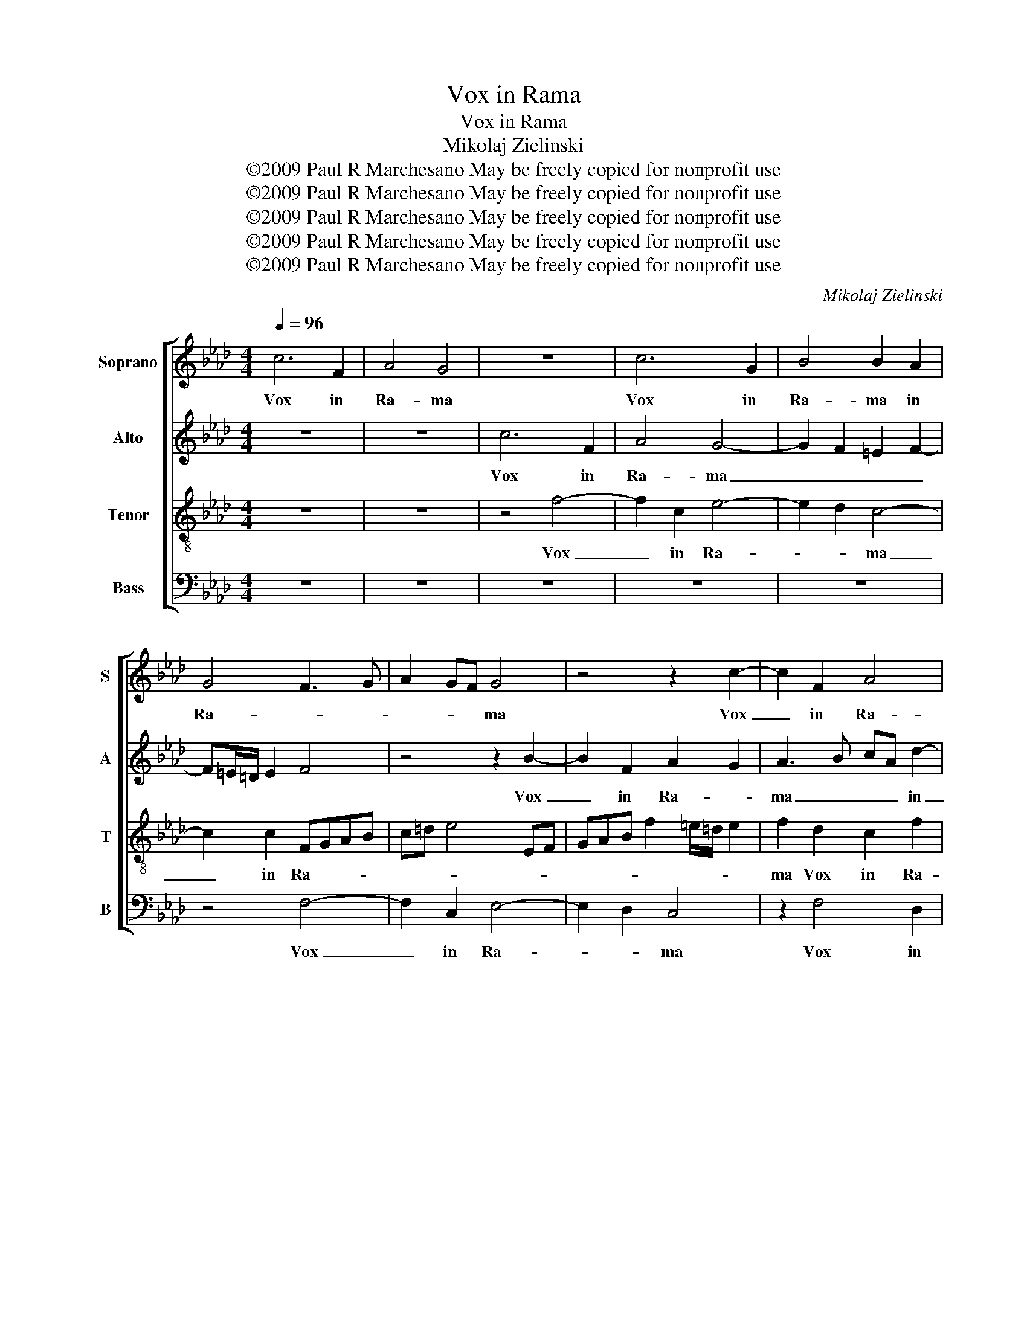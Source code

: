X:1
T:Vox in Rama
T:Vox in Rama
T:Mikolaj Zielinski
T:©2009 Paul R Marchesano May be freely copied for nonprofit use
T:©2009 Paul R Marchesano May be freely copied for nonprofit use
T:©2009 Paul R Marchesano May be freely copied for nonprofit use
T:©2009 Paul R Marchesano May be freely copied for nonprofit use
T:©2009 Paul R Marchesano May be freely copied for nonprofit use
C:Mikolaj Zielinski
Z:©2009 Paul R Marchesano May be freely copied for nonprofit use
%%score [ 1 2 3 4 ]
L:1/8
Q:1/4=96
M:4/4
K:Fmin
V:1 treble nm="Soprano" snm="S"
V:2 treble nm="Alto" snm="A"
V:3 treble-8 nm="Tenor" snm="T"
V:4 bass nm="Bass" snm="B"
V:1
 c6 F2 | A4 G4 | z8 | c6 G2 | B4 B2 A2 | G4 F3 G | A2 GF G4 | z4 z2 c2- | c2 F2 A4 | %9
w: Vox in|Ra- ma||Vox in|Ra- ma in|Ra- * *|* * * ma|Vox|_ in Ra-|
 G2 A3 G/F/ G2 | A2 c2 B2 B2 | c2 e2 d2 B2 | c2 c2 B4 | B2 A2 A4- | A2 G2 _G4 | F8 | z4 z2 f2 | %17
w: ma in _ _ Ra-|ma au- di- ta|est, au- di- ta|est, plo- ra-|tus et u-|* lu- la-|tus|plo-|
 e4 =d2 _d2 | c4 B2 c2- | cB/A/ B2 c4 | z4 z2 B2- | B2 A4 _G2 | F2 d4 c2 | B2 A2 G2 B2- | %24
w: ra- tus et|u- lu- la-|* * * * tus|Ra-|* chel plo-|rans Ra- chel|plo- * rans fi-|
 BB B2 c4 | F2 d3 d c2- | c2 B3 =A/G/ AG/A/ | B4 F4 | z2 F2 B3 B | =A2 B3 c dB | c2 c2 B4 | B4 z4 | %32
w: * li- os su-|os, fi- li- os|_ su- * * * * *|* os,|et no- lu-|it con- * * *|* so- la-|ri,|
 z2 B2 e3 e | =d2 e3 _d cB/A/ | B2 c2 c2 BA | BA GF/E/ F2 z2 | z4 z2 c2 | f3 f e2 c2- | cB A2 G4 | %39
w: et no- lu-|it con- * * * *|* so- la- * *|* * * * * ri,|et|no- lu- it con-|* so- la- *|
 A2 c4 A2 | A4 F2 d2- | d2 cB AB c2- | c2 B=A BF f2- | fedc d4 | c8 |] %45
w: ri, qui- a|non sunt, qui-|* * * * * a|_ _ _ _ _ non|_ _ _ _ _|sunt.|
V:2
 z8 | z8 | c6 F2 | A4 G4- | G2 F2 =E2 F2- | F=E/=D/ E2 F4 | z4 z2 B2- | B2 F2 A2 G2 | A3 B cA d2- | %9
w: ||Vox in|Ra- ma|_ _ _ _||Vox|_ in Ra- *|ma _ _ _ in|
 dc cB/A/ B2 B2 | c2 A A2 G/F/ G2 | A2 c2 B A2 G | A2 A2 G4 | F6 E2 | E4 =D2 E2- | E2 D4 CB, | %16
w: _ _ _ _ _ _ Ra-|ma au- di- * * ta|est, au- di- * ta|est, plo- ra-|tus et|u- lu- la-||
 C2 B,3 F, A,B, | C2 c2 F2 B2- | B2 A2 G2 G2 | F3 G A2 GF | G2 F2 z2 E2- | E2 =D2 E4 | F2 B4 A2 | %23
w: * tus _ _ _|_ plo- ra- tus|_ et u- lu-|la- * * * *|* tus Ra-|* chel plo-|rans Ra- chel|
 F4 E2 E2- | EE F2 E4 | D2 F3 F F2 | F8 | D2 B,2 D3 D | C2 D3 E FD | E2 D2 F4 | F4 z2 B,2 | %31
w: plo- rans fi-|* li- os su-|os, fi- li- os|su-|os, et no- lu-|it con- * * *|* so- la-|ri, et|
 E3 E =D2 EF | _GE F2 E2 C2 | F2 z2 z4 | z2 E2 A3 A | G2 B3 A G2 | A2 GF G2 F2 | A2 B2 c2 A2- | %38
w: no- lu- it con- *|* * * so- la-|ri,|et no- lu-|it con- so- la-|* * * ri, et|no- lu- it con-|
 AG F3 =E/=D/ E2 | F2 A4 F2 | F4 F2 B2- | B2 AG FG A2 | F6 d2- | dcB=A BF B2- | B2 =AG A4 |] %45
w: * so- la- * * *|ri, qui- a|non sunt, qui-||a non|_ _ _ _ _ _ _|* * * sunt.|
V:3
 z8 | z8 | z4 f4- | f2 c2 e4- | e2 d2 c4- | c2 c2 FGAB | c=d e4 EF | GAB f2 =e/=d/ e2 | %8
w: ||Vox|_ in Ra-|* * ma|_ in Ra- * * *|||
 f2 d2 c2 f2 | B2 e3 d B2 | A2 z c d2 e2 | A4 z4 | z4 z2 e2 | d4 d2 c2 | _c4 B4 | B3 A/G/ FG A2 | %16
w: ma Vox in Ra-|ma in _ Ra-|ma au- di- ta|est,|plo-|ra- tus et|u- *|lu- * * * * *|
 G4 F3 E/F/ | G2 =A2 B4 | z2 f4 e2 | d4 c4- | c2 F2 G4 | A4 B4- | B2 f4 e2 | d2 c2 B2 G2- | %24
w: la- * * *|* * tus|Ra- chel|plo- rans|_ Ra- chel|plo- rans|_ Ra- chel|plo- * rans fi-|
 GG B3 =A/G/ A2 | B2 B3 B c2 | d4 c4 | B2 F2 B3 B | =A2 B3 c dB | c2 B4 B2- | B=A/G/ A2 B4 | z8 | %32
w: * li- os _ _ su-|os, fi- li- os|su- *|os, et no- lu-|it con- * * *|* so- la-|* * * * ri,||
 E2 B3 B =A2 | B2 B2 c4 | B2 z2 z2 A2 | e3 e =d2 e2 | c2 BA G2 A2 | F3 F G2 A2 | E2 F2 G2 c2 | %39
w: et no- lu- it|con- so- la-|ri, et|no- lu- it con-|so- la- * ri, et|no- lu- it _|con- * * so-|
 cBAG F2 c2- | c2 d2 d3 e | f6 f2 | d6 B2 | d3 e f4 | f8 |] %45
w: la- * * * ri, qui-|* a non _|_ sunt,|qui- a|non _ _|sunt.|
V:4
 z8 | z8 | z8 | z8 | z8 | z4 F,4- | F,2 C,2 E,4- | E,2 D,2 C,4 | z2 F,4 D,2 | E,8 | A,,4 z4 | %11
w: |||||Vox|_ in Ra-|* * ma|Vox in|Ra-|ma|
 z2 C,2 D,2 E,2 | A,,4 z4 | z8 | z8 | z4 z2 F,2 | E,4 =D,2 _D,2 | C,2 C,2 B,,4 | F,4 z4 | %19
w: au- di- ta|est,|||plo-|ra- tus et|u- lu- la-|tus|
 z4 z2 C,2- | C,2 =D,2 E,4 | F,4 E,4 | z2 B,,4 C,2 | D,4 E,2 E,2- | E,E, D,2 C,4 | %25
w: Ra-|* chel plo-|* rans|Ra- chel|plo- rans fi-|* li- os su-|
 B,,2 B,,3 B,, =A,,2 | B,,C, D,C,/B,,/ F,4 | B,,8 | z8 | z4 z2 B,,2 | F,3 F, =D,2 E,2- | %31
w: os, fi- li- os|su- * * * * *|os,||et|no- lu- it con-|
 E,F,_G,E, F,B,, E,2- | E,2 D,2 C,4 | B,,2 E,2 A,3 A, | G,2 A,2 F,2 F,2 | E,4 z2 C,2 | %36
w: |* so- la-|ri, et no- lu-|it con- so- la-|ri, et|
 F,3 F, =E,2 F,2 | D,4 C,4- | C,8 | F,,4 z2 F,2- | F,2 D,2 D,4 | B,,2 D,4 A,,2 | B,,8- | B,,8 | %44
w: no- lu- it con-|so- la-||ri, qui-|* a non|sunt, qui- a|non|_|
 F,8 |] %45
w: sunt.|

